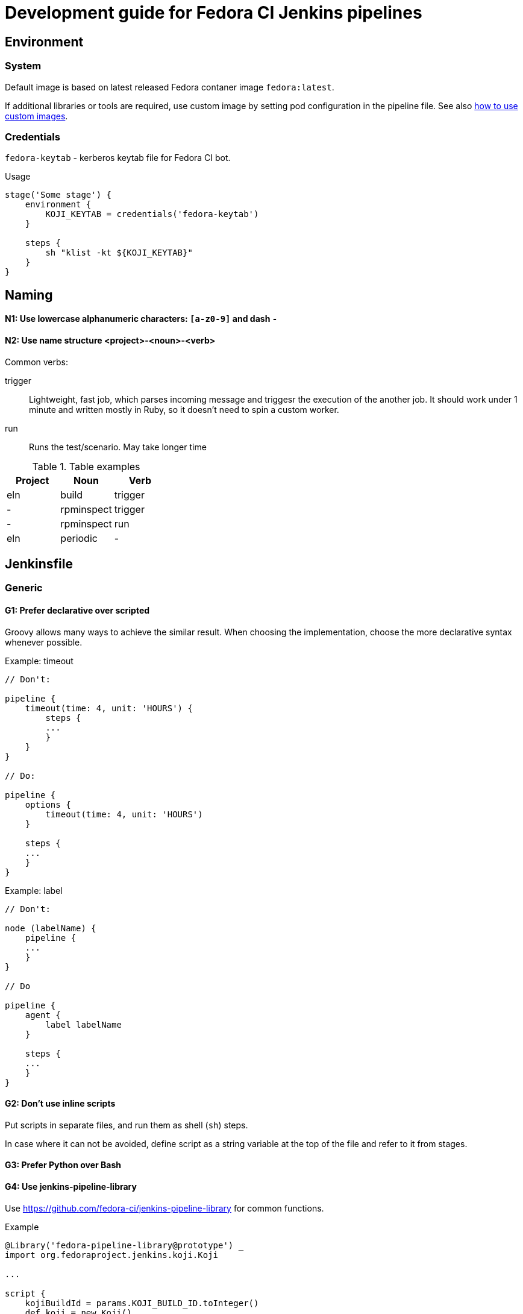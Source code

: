 = Development guide for Fedora CI Jenkins pipelines

:toc:

== Environment

=== System

Default image is based on latest released Fedora contaner image `fedora:latest`.

If additional libraries or tools are required, use custom image by setting pod
configuration in the pipeline file. See also <<custom-images,how to use custom
images>>.

=== Credentials

`fedora-keytab` - kerberos keytab file for Fedora CI bot.

.Usage
[source, groovy]
----
stage('Some stage') {
    environment {
	KOJI_KEYTAB = credentials('fedora-keytab')
    }

    steps {
	sh "klist -kt ${KOJI_KEYTAB}"
    }
}
----

== Naming

==== N1: Use lowercase alphanumeric characters: `[a-z0-9]` and dash `-`

==== N2: Use name structure <project>-<noun>-<verb>

Common verbs:

trigger::

Lightweight, fast job, which parses incoming message and triggesr the execution
of the another job. It should work under 1 minute and written mostly in Ruby, so
it doesn't need to spin a custom worker.

run::

Runs the test/scenario. May take longer time

.Table examples
|===
| Project | Noun | Verb 

| eln
| build
| trigger

| -
| rpminspect
| trigger

| -
| rpminspect
| run

| eln
| periodic
| -

|===

== Jenkinsfile

=== Generic

==== G1: Prefer declarative over scripted

Groovy allows many ways to achieve the similar result. When choosing the
implementation, choose the more declarative syntax whenever possible.

.Example: timeout
[source, groovy]
----
// Don't:

pipeline {
    timeout(time: 4, unit: 'HOURS') {
        steps {
        ...
        }
    }
}

// Do:

pipeline {
    options {
        timeout(time: 4, unit: 'HOURS')
    }
    
    steps {
    ...
    }
}
----

.Example: label
[source, groovy]
----
// Don't:

node (labelName) {
    pipeline {
    ...
    }
}

// Do

pipeline {
    agent {
        label labelName
    }

    steps {
    ...
    }
}
----

==== G2: Don't use inline scripts

Put scripts in separate files, and run them as shell (`sh`) steps.

In case where it can not be avoided, define script as a string variable at the
top of the file and refer to it from stages.

==== G3: Prefer Python over Bash

==== G4: Use jenkins-pipeline-library

Use https://github.com/fedora-ci/jenkins-pipeline-library for common functions.

.Example
[source, groovy]
----
@Library('fedora-pipeline-library@prototype') _
import org.fedoraproject.jenkins.koji.Koji

...

script {
    kojiBuildId = params.KOJI_BUILD_ID.toInteger()
    def koji = new Koji()
    build = koji.getBuildInfo(kojiBuildId)
}
----

=== Pipeline

==== P1: Follow the Groovy code style

Use `npm-groovy-lint`.

==== P2: Follow the order

----
. import
. pipelineMetadata
. podYAML
. global variables
. pipeline
... agent
... options
... triggers
... parameters
... stages
..... set initial build description
..... process input
..... execute scenario
... post
..... update build description
..... send messages
----

=== P3: Use consistent naming for variables

Some commonly used variables in the Fedora CI scope:

[source, groovy]
----
// Fedora CI
def kojiBuildId = params.KOJI_BUILD_ID
def kojiTaskId = params.KOJI_TASK_ID
def artifactId = params.ARTIFACT_ID
def ciMessage = params.CI_MESSAGE

// Infra
def podYAML
----

=== P4: Define pipeline metadata

Define `pipelineMetadata` for each pipeline. Use it to set job description.

. Example
----
def pipelineMetadata = [
    pipelineName: 'eln-build',
    pipelineDescription: 'Rebuild Fedora Rawhide package in the ELN Buildroot',
    testCategory: 'eln',
    testType: 'build',
    maintainer: 'Fedora CI',
    docs: 'https://github.com/fedora-ci/eln-build-pipeline',
    contact: [
	irc: '#fedora-ci',
	email: 'ci@lists.fedoraproject.org'
    ],
]
----

TODO: add library function to set job description.

=== P5: Set job outcomes

ERROR:: Job failed due to infra error or misconfiguration and requires attention
from the owners of the pipeline. For test jobs it maps to `test.error` CI
Message, with test outcome not known. Failed jobs will be monitored.

UNSTABLE:: Job finished, but the result is negative or unexpected.  For test
jobs it maps to `test.complete` CI message with the test outcome `failure`.
Outcome will be reported to the requester (owner of the build).

PASSED:: Job finished with the expected positive outcome.  For test jobs it maps
to `test.complete` CI message with the test outcome `success`.

=== Scripts

==== S1: Use code style

Use `flake8` for Python, `shellcheck` for Bash

==== S2: Reduce dependencies on libraries or external services

Rely on standard library (argparse, json, yaml..).

If query to a certain service is not required for the action, don't do it.

For example, don't query Koji for package information to create a nicer output,
if it is enough to know the name of the package, provided via input variable.

==== S3: Support local execution

Support running test scripts from a local environment (container) without
presence of Jenkins infrastructure.

==== S4: Add dry-run option

If script performs destructive action (for example, tags build), provide
a cli option for dry run.

==== S5: Use logging

==== S6: Pass variables explicitly

Don't pass rely on environment variables in scripts, rather make them
into explicit options.

If variables can not be avoided, list all used variables at the top of
the script describing their purpose.

== How to

=== Use custom container image
[[custom-images]]

=== Set build description

=== Use credentials

=== Listen to Message Bus

=== Send to Message Bus
